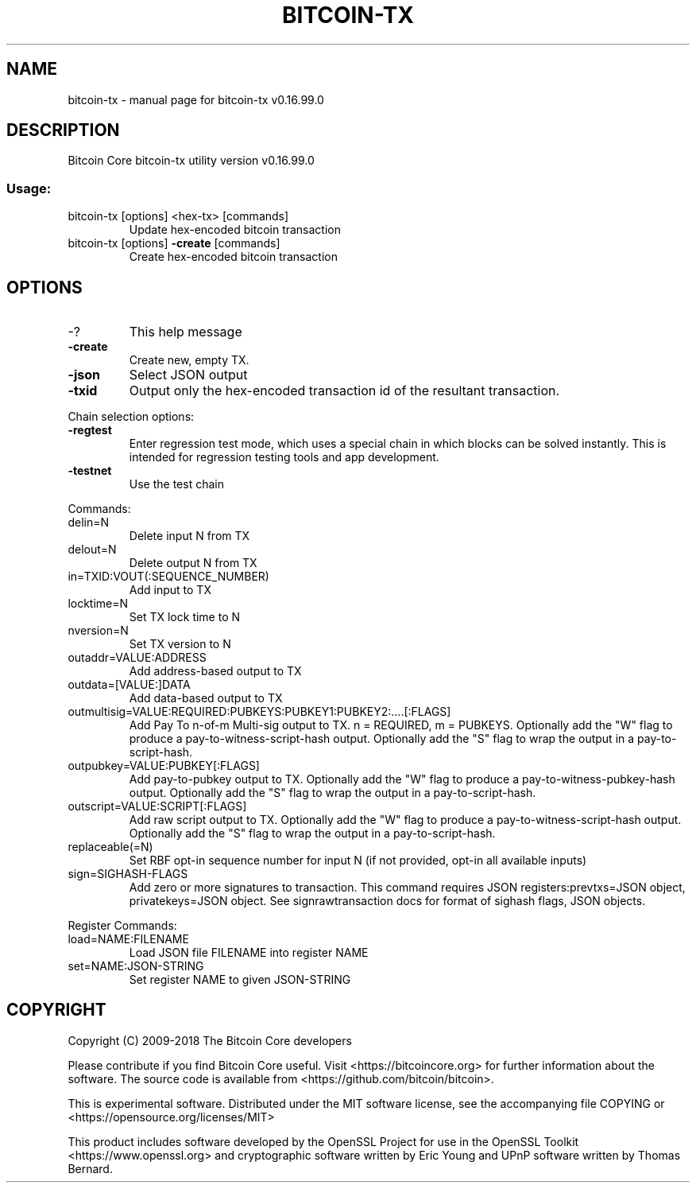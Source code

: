 .TH BITCOIN-TX "1" "January 2018" "bitcoin-tx v0.16.99.0" "User Commands"
.SH NAME
bitcoin-tx \- manual page for bitcoin-tx v0.16.99.0
.SH DESCRIPTION
Bitcoin Core bitcoin\-tx utility version v0.16.99.0
.SS "Usage:"
.TP
bitcoin\-tx [options] <hex\-tx> [commands]
Update hex\-encoded bitcoin transaction
.TP
bitcoin\-tx [options] \fB\-create\fR [commands]
Create hex\-encoded bitcoin transaction
.SH OPTIONS
.IP \-?
This help message
.IP \fB\-create\fR
Create new, empty TX.
.IP \fB\-json\fR
Select JSON output
.IP \fB\-txid\fR
Output only the hex\-encoded transaction id of the resultant transaction.
.PP
Chain selection options:
.IP \fB\-regtest\fR
Enter regression test mode, which uses a special chain in which blocks
can be solved instantly. This is intended for regression testing
tools and app development.
.IP \fB\-testnet\fR
Use the test chain
.PP
Commands:
.IP delin=N
Delete input N from TX
.IP delout=N
Delete output N from TX
.IP in=TXID:VOUT(:SEQUENCE_NUMBER)
Add input to TX
.IP locktime=N
Set TX lock time to N
.IP nversion=N
Set TX version to N
.IP outaddr=VALUE:ADDRESS
Add address\-based output to TX
.IP outdata=[VALUE:]DATA
Add data\-based output to TX
.IP outmultisig=VALUE:REQUIRED:PUBKEYS:PUBKEY1:PUBKEY2:....[:FLAGS]
Add Pay To n\-of\-m Multi\-sig output to TX. n = REQUIRED, m = PUBKEYS.
Optionally add the "W" flag to produce a
pay\-to\-witness\-script\-hash output. Optionally add the "S" flag to
wrap the output in a pay\-to\-script\-hash.
.IP outpubkey=VALUE:PUBKEY[:FLAGS]
Add pay\-to\-pubkey output to TX. Optionally add the "W" flag to produce a
pay\-to\-witness\-pubkey\-hash output. Optionally add the "S" flag to
wrap the output in a pay\-to\-script\-hash.
.IP outscript=VALUE:SCRIPT[:FLAGS]
Add raw script output to TX. Optionally add the "W" flag to produce a
pay\-to\-witness\-script\-hash output. Optionally add the "S" flag to
wrap the output in a pay\-to\-script\-hash.
.IP replaceable(=N)
Set RBF opt\-in sequence number for input N (if not provided, opt\-in all
available inputs)
.IP sign=SIGHASH\-FLAGS
Add zero or more signatures to transaction. This command requires JSON
registers:prevtxs=JSON object, privatekeys=JSON object. See
signrawtransaction docs for format of sighash flags, JSON
objects.
.PP
Register Commands:
.IP load=NAME:FILENAME
Load JSON file FILENAME into register NAME
.IP set=NAME:JSON\-STRING
Set register NAME to given JSON\-STRING
.SH COPYRIGHT
Copyright (C) 2009-2018 The Bitcoin Core developers

Please contribute if you find Bitcoin Core useful. Visit
<https://bitcoincore.org> for further information about the software.
The source code is available from <https://github.com/bitcoin/bitcoin>.

This is experimental software.
Distributed under the MIT software license, see the accompanying file COPYING
or <https://opensource.org/licenses/MIT>

This product includes software developed by the OpenSSL Project for use in the
OpenSSL Toolkit <https://www.openssl.org> and cryptographic software written by
Eric Young and UPnP software written by Thomas Bernard.
